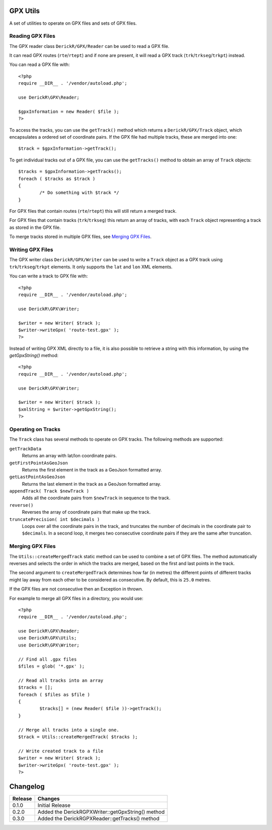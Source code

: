 GPX Utils
=========

A set of utilities to operate on GPX files and sets of GPX files.

Reading GPX Files
-----------------

The GPX reader class ``DerickR/GPX/Reader`` can be used to read a GPX file.

It can read GPX routes (``rte``/``rtept``) and if none are
present, it will read a GPX track (``trk``/``trkseg``/``trkpt``) instead.

You can read a GPX file with::
	
	<?php
	require __DIR__ . '/vendor/autoload.php';
	
	use DerickR\GPX\Reader;

	$gpxInformation = new Reader( $file );
	?>

To access the tracks, you can use the ``getTrack()`` method which returns a
``DerickR/GPX/Track`` object, which encapsulates a ordered set of coordinate
pairs. If the GPX file had multiple tracks, these are merged into one::

	$track = $gpxInformation->getTrack();

To get individual tracks out of a GPX file, you can use the ``getTracks()``
method to obtain an array of ``Track`` objects::

	$tracks = $gpxInformation->getTracks();
	foreach ( $tracks as $track )
	{
		/* Do something with $track */
	}

For GPX files that contain routes (``rte``/``rtept``) this will still return a
merged track.

For GPX files that contain tracks (``trk``/``trkseg``) this return an array of
tracks, with each ``Track`` object representing a track as stored in the GPX
file.

To merge tracks stored in multiple GPX files, see `Merging GPX Files`_.


Writing GPX Files
-----------------

The GPX writer class ``DerickR/GPX/Writer`` can be used to write a ``Track``
object as a GPX track using ``trk``/``trkseg``/``trkpt`` elements. It only
supports the ``lat`` and ``lon`` XML elements.

You can write a track to GPX file with::

	<?php
	require __DIR__ . '/vendor/autoload.php';

	use DerickR\GPX\Writer;

	$writer = new Writer( $track );
	$writer->writeGpx( 'route-test.gpx' );
	?>

Instead of writing GPX XML directly to a file, it is also possible to retrieve
a string with this information, by using the `getGpxString()` method::

	<?php
	require __DIR__ . '/vendor/autoload.php';

	use DerickR\GPX\Writer;

	$writer = new Writer( $track );
	$xmlString = $writer->getGpxString();
	?>


Operating on Tracks
-------------------

The ``Track`` class has several methods to operate on GPX tracks. The
following methods are supported:

``getTrackData``
	Returns an array with lat/lon coordinate pairs.

``getFirstPointAsGeoJson``
	Returns the first element in the track as a GeoJson formatted array.

``getLastPointAsGeoJson``
	Returns the last element in the track as a GeoJson formatted array.

``appendTrack( Track $newTrack )``
	Adds all the coordinate pairs from ``$newTrack`` in sequence to the track.

``reverse()``
	Reverses the array of coordinate pairs that make up the track.

``truncatePrecision( int $decimals )``
	Loops over all the coordinate pairs in the track, and truncates the number
	of decimals in the coordinate pair to ``$decimals``. In a second loop, it
	merges two consecutive coordinate pairs if they are the same after
	truncation.


Merging GPX Files
-----------------

The ``Utils::createMergedTrack`` static method can be used to combine a set of
GPX files. The method automatically reverses and selects the order in which
the tracks are merged, based on the first and last points in the track.

The second argument to ``createMergedTrack`` determines how far (in metres)
the different points of different tracks might lay away from each other to be
considered as consecutive. By default, this is ``25.0`` metres.

If the GPX files are not consecutive then an Exception in thrown.

For example to merge all GPX files in a directory, you would use::

	<?php
	require __DIR__ . '/vendor/autoload.php';

	use DerickR\GPX\Reader;
	use DerickR\GPX\Utils;
	use DerickR\GPX\Writer;

	// Find all .gpx files
	$files = glob( '*.gpx' );

	// Read all tracks into an array
	$tracks = [];
	foreach ( $files as $file )
	{
		$tracks[] = (new Reader( $file ))->getTrack();
	}

	// Merge all tracks into a single one.
	$track = Utils::createMergedTrack( $tracks );

	// Write created track to a file
	$writer = new Writer( $track );
	$writer->writeGpx( 'route-test.gpx' );
	?>

Changelog
=========

======== ===================================================
Release  Changes
======== ===================================================
0.1.0    Initial Release
0.2.0    Added the DerickR\GPX\Writer::getGpxString() method
0.3.0    Added the DerickR\GPX\Reader::getTracks() method
======== ===================================================
